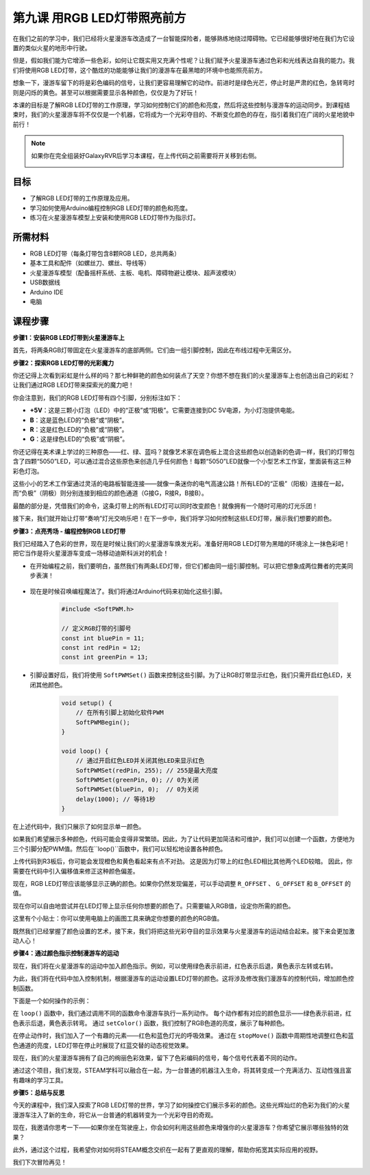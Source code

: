 第九课 用RGB LED灯带照亮前方
============================================================

在我们之前的学习中，我们已经将火星漫游车改造成了一台智能探险者，能够熟练地绕过障碍物。它已经能够很好地在我们为它设置的类似火星的地形中行驶。

但是，假如我们能为它增添一些色彩，如何让它既实用又充满个性呢？让我们赋予火星漫游车通过色彩和光线表达自我的能力。我们将使用RGB LED灯带，这个酷炫的功能能够让我们的漫游车在最黑暗的环境中也能照亮前方。

想象一下，漫游车留下的将是彩色编码的信号，让我们更容易理解它的动作。前进时是绿色光芒，停止时是严肃的红色，急转弯时则是闪烁的黄色。甚至可以根据需要显示各种颜色，仅仅是为了好玩！

本课的目标是了解RGB LED灯带的工作原理，学习如何控制它们的颜色和亮度，然后将这些控制与漫游车的运动同步。到课程结束时，我们的火星漫游车将不仅仅是一个机器，它将成为一个光彩夺目的、不断变化颜色的存在，指引着我们在广阔的火星地貌中前行！

.. raw:: html

    <video width="600" loop autoplay muted>
        <source src="_static/video/car_rgb.mp4" type="video/mp4">
        Your browser does not support the video tag.
    </video>

.. note::

    如果你在完全组装好GalaxyRVR后学习本课程，在上传代码之前需要将开关移到右侧。

    .. image:: img/camera_upload.png
        :width: 500
        :align: center

目标
-------------

* 了解RGB LED灯带的工作原理及应用。
* 学习如何使用Arduino编程控制RGB LED灯带的颜色和亮度。
* 练习在火星漫游车模型上安装和使用RGB LED灯带作为指示灯。


所需材料
-------------------------
* RGB LED灯带（每条灯带包含8颗RGB LED，总共两条）
* 基本工具和配件（如螺丝刀、螺丝、导线等）
* 火星漫游车模型（配备摇杆系统、主板、电机、障碍物避让模块、超声波模块）
* USB数据线
* Arduino IDE
* 电脑

课程步骤
------------------
**步骤1：安装RGB LED灯带到火星漫游车上**

首先，将两条RGB灯带固定在火星漫游车的底部两侧。它们由一组引脚控制，因此在布线过程中无需区分。

.. image:: img/1732529786414.png

**步骤2：探索RGB LED灯带的光彩魔力**

你还记得上次看到彩虹是什么样的吗？那七种鲜艳的颜色如何装点了天空？你想不想在我们的火星漫游车上也创造出自己的彩虹？让我们通过RGB LED灯带来探索光的魔力吧！

.. image:: img/4_rgb_strip.jpg

你会注意到，我们的RGB LED灯带有四个引脚，分别标注如下：

* **+5V**：这是三颗小灯泡（LED）中的“正极”或“阳极”。它需要连接到DC 5V电源，为小灯泡提供电能。
* **B**：这是蓝色LED的“负极”或“阴极”。
* **R**：这是红色LED的“负极”或“阴极”。
* **G**：这是绿色LED的“负极”或“阴极”。

.. image:: img/rgb_5050.jpg

你还记得在美术课上学过的三种原色——红、绿、蓝吗？就像艺术家在调色板上混合这些颜色以创造新的色调一样，我们的灯带包含了四颗“5050”LED，可以通过混合这些原色来创造几乎任何颜色！每颗“5050”LED就像一个小型艺术工作室，里面装有这三种彩色灯泡。

.. image:: img/rgb_5050_sche.png

这些小小的艺术工作室通过灵活的电路板智能连接——就像一条迷你的电气高速公路！所有LED的“正极”（阳极）连接在一起，而“负极”（阴极）则分别连接到相应的颜色通道（G接G，R接R，B接B）。

.. image:: img/rgb_strip_sche.png

最酷的部分是，凭借我们的命令，这条灯带上的所有LED灯可以同时改变颜色！就像拥有一个随时可用的灯光乐团！

接下来，我们就开始让灯带“奏响”灯光交响乐吧！在下一步中，我们将学习如何控制这些LED灯带，展示我们想要的颜色。


**步骤3：点亮秀场 - 编程控制RGB LED灯带**

我们已经踏入了色彩的世界，现在是时候让我们的火星漫游车焕发光彩。准备好用RGB LED灯带为黑暗的环境涂上一抹色彩吧！把它当作是将火星漫游车变成一场移动迪斯科派对的机会！

* 在开始编程之前，我们要明白，虽然我们有两条LED灯带，但它们都由同一组引脚控制。可以把它想象成两位舞者的完美同步表演！

    .. image:: img/rgb_shield.png

* 现在是时候召唤编程魔法了。我们将通过Arduino代码来初始化这些引脚。

    .. code-block:: arduino

        #include <SoftPWM.h>

        // 定义RGB灯带的引脚号
        const int bluePin = 11;
        const int redPin = 12;
        const int greenPin = 13;

* 引脚设置好后，我们将使用 ``SoftPWMSet()`` 函数来控制这些引脚。为了让RGB灯带显示红色，我们只需开启红色LED，关闭其他颜色。

    .. code-block:: arduino

        void setup() {
            // 在所有引脚上初始化软件PWM
            SoftPWMBegin();
        }

        void loop() {
            // 通过开启红色LED并关闭其他LED来显示红色
            SoftPWMSet(redPin, 255); // 255是最大亮度
            SoftPWMSet(greenPin, 0); // 0为关闭
            SoftPWMSet(bluePin, 0);  // 0为关闭
            delay(1000); // 等待1秒
        }

在上述代码中，我们只展示了如何显示单一颜色。

如果我们希望展示多种颜色，代码可能会变得非常繁琐。因此，为了让代码更加简洁和可维护，我们可以创建一个函数，方便地为三个引脚分配PWM值。然后在``loop()``函数中，我们可以轻松地设置各种颜色。

.. raw:: html

  <iframe src=https://create.arduino.cc/editor/sunfounder01/cac90501-04c1-44c2-a1d7-4f863e50f186/preview?embed style="height:510px;width:100%;margin:10px 0" frameborder=0></iframe>

上传代码到R3板后，你可能会发现橙色和黄色看起来有点不对劲。 
这是因为灯带上的红色LED相比其他两个LED较暗。
因此，你需要在代码中引入偏移值来修正这种颜色偏差。

.. raw:: html

  <iframe src=https://create.arduino.cc/editor/sunfounder01/60ec867f-5637-44bd-b72d-4709fc4f5349/preview?embed style="height:510px;width:100%;margin:10px 0" frameborder=0></iframe>


现在，RGB LED灯带应该能够显示正确的颜色。如果你仍然发现偏差，可以手动调整 ``R_OFFSET`` 、 ``G_OFFSET`` 和 ``B_OFFSET`` 的值。

现在你可以自由地尝试并在LED灯带上显示任何你想要的颜色了。只需要输入RGB值，设定你所需的颜色。

这里有个小贴士：你可以使用电脑上的画图工具来确定你想要的颜色的RGB值。

.. image:: img/rgb_paint.png

既然我们已经掌握了颜色设置的艺术，接下来，我们将把这些光彩夺目的显示效果与火星漫游车的运动结合起来。接下来会更加激动人心！

**步骤4：通过颜色指示控制漫游车的运动**

现在，我们将在火星漫游车的运动中加入颜色指示。例如，可以使用绿色表示前进，红色表示后退，黄色表示左转或右转。

为此，我们将在代码中加入控制机制，根据漫游车的运动设置LED灯带的颜色。这将涉及修改我们漫游车的控制代码，增加颜色控制函数。

下面是一个如何操作的示例：

.. raw:: html

  <iframe src=https://create.arduino.cc/editor/sunfounder01/5412eebe-75b8-4f98-a348-f0889e8a7fde/preview?embed style="height:510px;width:100%;margin:10px 0" frameborder=0></iframe>

在 ``loop()`` 函数中，我们通过调用不同的函数命令漫游车执行一系列动作。
每个动作都有对应的颜色显示——绿色表示前进，红色表示后退，黄色表示转弯。
通过 ``setColor()`` 函数，我们控制了RGB色道的亮度，展示了每种颜色。

在停止动作时，我们加入了一个有趣的元素——红色和蓝色灯光的呼吸效果。
通过在 ``stopMove()`` 函数中周期性地调整红色和蓝色通道的亮度，LED灯带在停止时展现了红蓝交替的动态视觉效果。

现在，我们的火星漫游车拥有了自己的绚丽色彩效果，留下了色彩编码的信号，每个信号代表着不同的动作。

通过这个项目，我们发现，STEAM学科可以融合在一起，为一台普通的机器注入生命，将其转变成一个充满活力、互动性强且富有趣味的学习工具。



**步骤5：总结与反思**

今天的课程中，我们深入探索了RGB LED灯带的世界，学习了如何操控它们展示多彩的颜色。这些光辉灿烂的色彩为我们的火星漫游车注入了新的生命，将它从一台普通的机器转变为一个光彩夺目的奇观。

现在，我邀请你思考一下——如果你坐在驾驶座上，你会如何利用这些颜色来增强你的火星漫游车？你希望它展示哪些独特的效果？

此外，通过这个过程，我希望你对如何将STEAM概念交织在一起有了更直观的理解，帮助你拓宽其实际应用的视野。

我们下次冒险再见！
